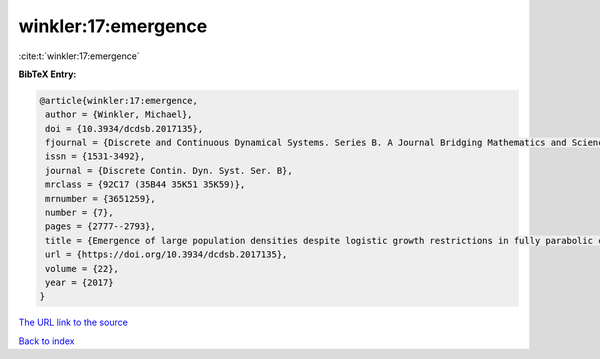 winkler:17:emergence
====================

:cite:t:`winkler:17:emergence`

**BibTeX Entry:**

.. code-block:: bibtex

   @article{winkler:17:emergence,
    author = {Winkler, Michael},
    doi = {10.3934/dcdsb.2017135},
    fjournal = {Discrete and Continuous Dynamical Systems. Series B. A Journal Bridging Mathematics and Sciences},
    issn = {1531-3492},
    journal = {Discrete Contin. Dyn. Syst. Ser. B},
    mrclass = {92C17 (35B44 35K51 35K59)},
    mrnumber = {3651259},
    number = {7},
    pages = {2777--2793},
    title = {Emergence of large population densities despite logistic growth restrictions in fully parabolic chemotaxis systems},
    url = {https://doi.org/10.3934/dcdsb.2017135},
    volume = {22},
    year = {2017}
   }
`The URL link to the source <ttps://doi.org/10.3934/dcdsb.2017135}>`_


`Back to index <../By-Cite-Keys.html>`_
